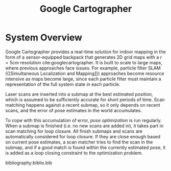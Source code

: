 :PROPERTIES:
:ID:       02ac1905-bb1c-400a-82e1-7203a1600d56
:END:
#+title: Google Cartographer

* System Overview
Google Cartographer provides a real-time solution for indoor mapping
in the form of a sensor-equipped backpack that generates 2D grid maps
with a $r = 5cm$ resolution cite:googlecartographer. It is built to
scale to large maps, where previous approaches face issues. For
example, particle filter SLAM ({[Simultaneous Localization and Mapping]}) approaches become resource intensive as maps become large,
since each particle filter must maintain a representation of the full
system state in each particle.

Laser scans are inserted into a submap at the best estimated position,
which is assumed to be sufficiently accurate for short periods of
time. Scan matching happens against a recent submap, so it only
depends on recent scans, and the error of pose estimates in the world
accumulates.

To cope with this accumulation of error, /pose optimization/ is run
regularly. When a submap is finished (i.e. no new scans are added in),
it takes part in scan matching for loop closure. All finish submaps
and scans are automatically considered for loop closure. If they are
close enough based on current pose estimates, a scan matcher tries to
find the scan in the submap, and if a good match is found within the
currently estimated pose, it is added as a loop closing constraint to
the optimization problem.

#+downloaded: https://google-cartographer.readthedocs.io/en/latest/_images/high_level_system_overview.png @ 2019-11-05 14:15:55
[[file:images/cartographer/high_level_system_overview2019-11-05_14-15-55_.png]]

bibliography:biblio.bib
